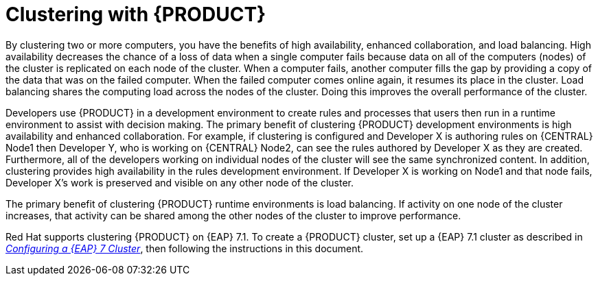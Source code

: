[id='clustering-con']
= Clustering with {PRODUCT} 
ifdef::DM[]
for design-time development environments
endif::[]  

By clustering two or more computers, you have the benefits of high availability, enhanced collaboration, and load balancing. High availability decreases the chance of a loss of data when a single computer fails because data on all of the computers (nodes) of the cluster is replicated on each node of the cluster. When a computer fails, another computer fills the gap by providing a copy of the data that was on the failed computer. When the failed computer comes online again, it resumes its place in the cluster. Load balancing shares the computing load across the nodes of the cluster. Doing this improves the overall performance of the cluster.

Developers use {PRODUCT} in a development environment to create rules and processes that users then run in a runtime environment to assist with decision making. The primary benefit of clustering {PRODUCT} development environments is high availability and enhanced collaboration. For example, if clustering is configured and Developer X is authoring rules on {CENTRAL} Node1 then Developer Y, who is working on {CENTRAL} Node2, can see the rules authored by Developer X as they are created. Furthermore, all of the developers working on individual nodes of the cluster will see the same synchronized content. In addition, clustering provides high availability in the rules development environment. If Developer X is working on Node1 and that node fails, Developer X's work is preserved and visible on any other node of the cluster.

The primary benefit of clustering {PRODUCT} runtime environments is load balancing. If activity on one node of the cluster increases, that activity can be shared among the other nodes of the cluster to improve performance.

ifdef::DM[]
[NOTE]
====
This section is specifically intended for {CENTRAL} development environments where you want to cluster the Git repository. It is not necessary to create a clustered environment for {KIE_SERVER} production environments.
====
endif::[]  

Red Hat supports clustering {PRODUCT} on {EAP} 7.1. To create a {PRODUCT} cluster, set up a {EAP} 7.1 cluster as described in  https://access.redhat.com/documentation/en-us/reference_architectures/2017/html-single/configuring_a_red_hat_jboss_eap_7_cluster/[_Configuring a {EAP} 7 Cluster_], then following the instructions in this document.
